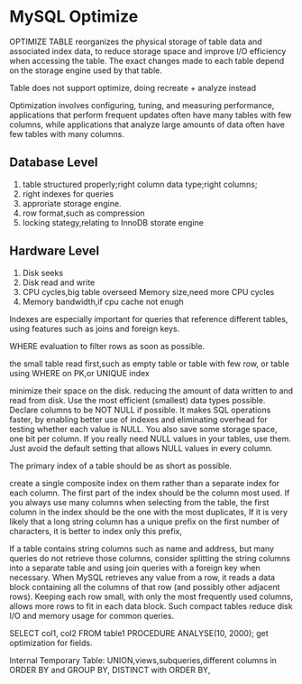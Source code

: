 * MySQL Optimize

OPTIMIZE TABLE reorganizes the physical storage of table data and associated index data, to reduce storage space and improve I/O efficiency when accessing the table. The exact changes made to each table depend on the storage engine used by that table.

Table does not support optimize, doing recreate + analyze instead

Optimization involves configuring, tuning, and measuring performance,
applications that perform frequent updates often have many tables with few columns, while applications that analyze large amounts of data often have few tables with many columns.

** Database Level
1. table structured properly;right column data type;right columns;
2. right indexes for queries
3. approriate storage engine.
4. row format,such as compression
5. locking stategy,relating to InnoDB storate engine

** Hardware Level
1. Disk seeks
2. Disk read and write
3. CPU cycles,big table overseed Memory size,need more CPU cycles
4. Memory bandwidth,if cpu cache not enugh

Indexes are especially important for queries that reference different tables, using features such as joins and foreign keys.

WHERE evaluation to filter rows as soon as possible.

the small table read first,such as empty table or table with few row,
or table using WHERE on PK,or UNIQUE index

minimize their space on the disk.  reducing the amount of data written to and read from disk.
Use the most efficient (smallest) data types possible.
Declare columns to be NOT NULL if possible. It makes SQL operations faster, by enabling better use of indexes and eliminating overhead for testing whether each value is NULL. You also save some storage space, one bit per column. If you really need NULL values in your tables, use them. Just avoid the default setting that allows NULL values in every column.

The primary index of a table should be as short as possible.

create a single composite index on them rather than a separate index for each column. The first part of the index should be the column most used. If you always use many columns when selecting from the table, the first column in the index should be the one with the most duplicates,
If it is very likely that a long string column has a unique prefix on the first number of characters, it is better to index only this prefix,

If a table contains string columns such as name and address, but many queries do not retrieve those columns, consider splitting the string columns into a separate table and using join queries with a foreign key when necessary. When MySQL retrieves any value from a row, it reads a data block containing all the columns of that row (and possibly other adjacent rows). Keeping each row small, with only the most frequently used columns, allows more rows to fit in each data block. Such compact tables reduce disk I/O and memory usage for common queries.

SELECT col1, col2 FROM table1 PROCEDURE ANALYSE(10, 2000);
get optimization for fields.

Internal Temporary Table:
UNION,views,subqueries,different columns in ORDER BY and GROUP BY,
DISTINCT with ORDER BY,
